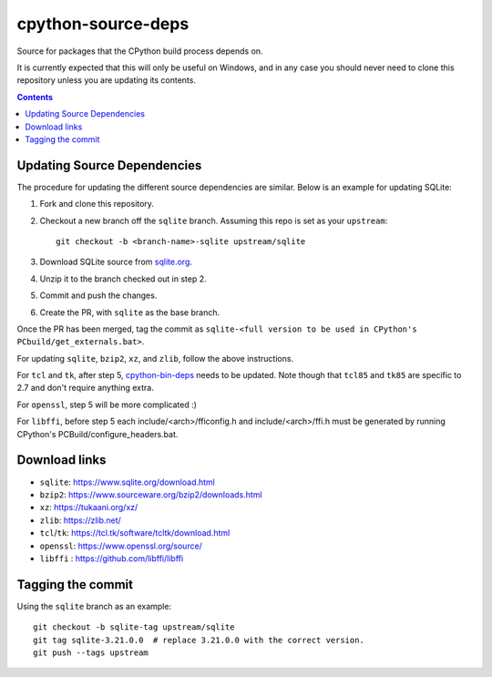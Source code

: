 cpython-source-deps
===================

Source for packages that the CPython build process depends on.

It is currently expected that this will only be useful on Windows,
and in any case you should never need to clone this repository
unless you are updating its contents.

.. contents::

Updating Source Dependencies
----------------------------

The procedure for updating the different source dependencies are similar.  Below
is an example for updating SQLite::


1. Fork and clone this repository.

2. Checkout a new branch off the ``sqlite`` branch. Assuming this repo is set
   as your ``upstream``::

      git checkout -b <branch-name>-sqlite upstream/sqlite

3. Download SQLite source from `sqlite.org <https://www.sqlite.org>`_.

4. Unzip it to the branch checked out in step 2.

5. Commit and push the changes.

6. Create the PR, with ``sqlite`` as the base branch.

Once the PR has been merged, tag the commit as ``sqlite-<full version to be used in CPython's PCbuild/get_externals.bat>``.

For updating ``sqlite``, ``bzip2``, ``xz``, and ``zlib``, follow the above
instructions.

For ``tcl`` and ``tk``, after step 5, `cpython-bin-deps
<https://github.com/python/cpython-bin-deps/>`_
needs to be updated.  Note though that ``tcl85`` and ``tk85`` are specific
to 2.7 and don't require anything extra.

For ``openssl``, step 5 will be more complicated :)

For ``libffi``, before step 5 each include/<arch>/fficonfig.h and 
include/<arch>/ffi.h must be generated by running CPython's PCBuild/configure_headers.bat.

Download links
--------------

- ``sqlite``: https://www.sqlite.org/download.html
- ``bzip2``: https://www.sourceware.org/bzip2/downloads.html
- ``xz``: https://tukaani.org/xz/
- ``zlib``: https://zlib.net/
- ``tcl``/``tk``: https://tcl.tk/software/tcltk/download.html
- ``openssl``: https://www.openssl.org/source/
- ``libffi`` : https://github.com/libffi/libffi

Tagging the commit
------------------

Using the ``sqlite`` branch as an example::

   git checkout -b sqlite-tag upstream/sqlite
   git tag sqlite-3.21.0.0  # replace 3.21.0.0 with the correct version.
   git push --tags upstream

